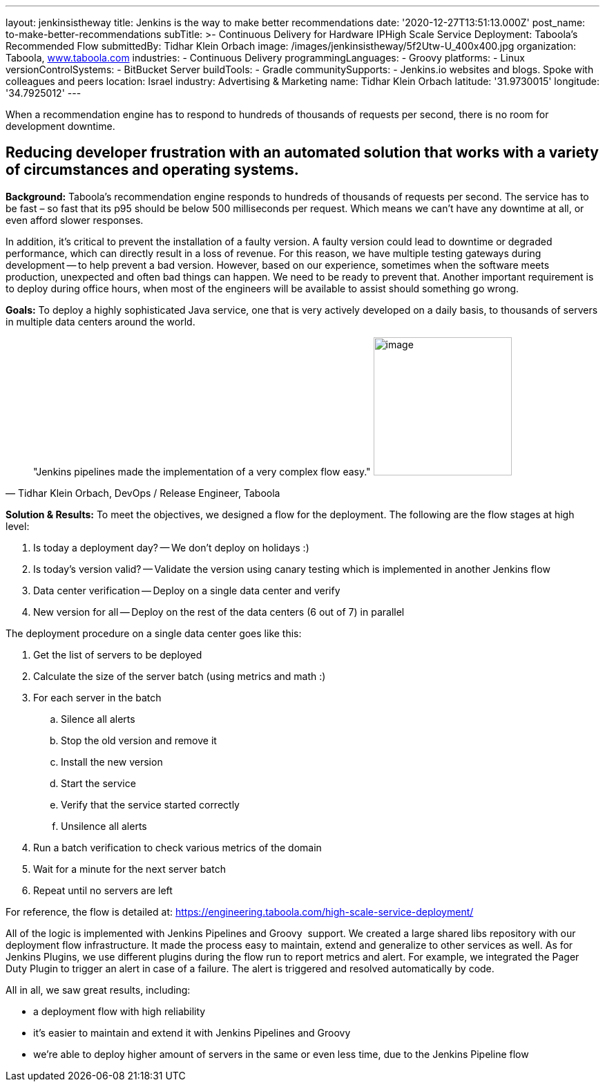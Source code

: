 ---
layout: jenkinsistheway
title: Jenkins is the way to make better recommendations
date: '2020-12-27T13:51:13.000Z'
post_name: to-make-better-recommendations
subTitle: >-
  Continuous Delivery for Hardware IPHigh Scale Service Deployment: Taboola’s
  Recommended Flow
submittedBy: Tidhar Klein Orbach
image: /images/jenkinsistheway/5f2Utw-U_400x400.jpg
organization: Taboola, http://www.taboola.com[www.taboola.com]
industries:
  - Continuous Delivery
programmingLanguages:
  - Groovy
platforms:
  - Linux
versionControlSystems:
  - BitBucket Server
buildTools:
  - Gradle
communitySupports:
  - Jenkins.io websites and blogs. Spoke with colleagues and peers
location: Israel
industry: Advertising & Marketing
name: Tidhar Klein Orbach
latitude: '31.9730015'
longitude: '34.7925012'
---


When a recommendation engine has to respond to hundreds of thousands of requests per second, there is no room for development downtime.



== Reducing developer frustration with an automated solution that works with a variety of circumstances and operating systems.

*Background:* Taboola's recommendation engine responds to hundreds of thousands of requests per second. The service has to be fast – so fast that its p95 should be below 500 milliseconds per request. Which means we can't have any downtime at all, or even afford slower responses. 

In addition, it's critical to prevent the installation of a faulty version. A faulty version could lead to downtime or degraded performance, which can directly result in a loss of revenue. For this reason, we have multiple testing gateways during development -- to help prevent a bad version. However, based on our experience, sometimes when the software meets production, unexpected and often bad things can happen. We need to be ready to prevent that. Another important requirement is to deploy during office hours, when most of the engineers will be available to assist should something go wrong.

*Goals:* To deploy a highly sophisticated Java service, one that is very actively developed on a daily basis, to thousands of servers in multiple data centers around the world.  





[.testimonal]
[quote, "Tidhar Klein Orbach, DevOps / Release Engineer, Taboola"]
"Jenkins pipelines made the implementation of a very complex flow easy."
image:/images/jenkinsistheway/Jenkins-logo.png[image,width=200,height=200]


*Solution & Results:* To meet the objectives, we designed a flow for the deployment. The following are the flow stages at high level: 

. Is today a deployment day? -- We don't deploy on holidays :) 
. Is today's version valid? -- Validate the version using canary testing which is implemented in another Jenkins flow 
. Data center verification -- Deploy on a single data center and verify 
. New version for all -- Deploy on the rest of the data centers (6 out of 7) in parallel

The deployment procedure on a single data center goes like this: 

. Get the list of servers to be deployed 
. Calculate the size of the server batch (using metrics and math :)  
. For each server in the batch 
.. Silence all alerts 
.. Stop the old version and remove it 
.. Install the new version 
.. Start the service 
.. Verify that the service started correctly 
.. Unsilence all alerts 
. Run a batch verification to check various metrics of the domain 
. Wait for a minute for the next server batch 
. Repeat until no servers are left

For reference, the flow is detailed at: https://engineering.taboola.com/high-scale-service-deployment/

All of the logic is implemented with Jenkins Pipelines and Groovy  support. We created a large shared libs repository with our deployment flow infrastructure. It made the process easy to maintain, extend and generalize to other services as well. As for Jenkins Plugins, we use different plugins during the flow run to report metrics and alert. For example, we integrated the Pager Duty Plugin to trigger an alert in case of a failure. The alert is triggered and resolved automatically by code.

All in all, we saw great results, including:

* a deployment flow with high reliability 
* it's easier to maintain and extend it with Jenkins Pipelines and Groovy 
* we're able to deploy higher amount of servers in the same or even less time, due to the Jenkins Pipeline flow
